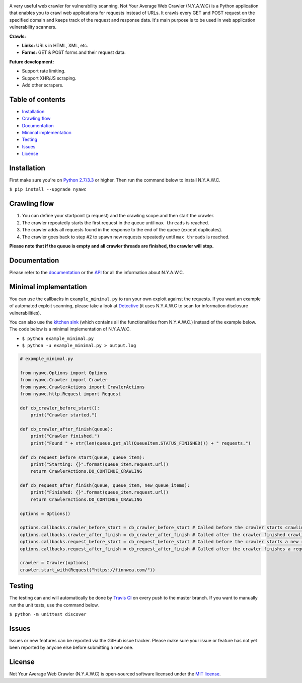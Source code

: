 .. raw:: html

    <p align="center">

.. image:: https://tijme.github.io/not-your-average-web-crawler/latest/_static/img/logo.svg?pypi=png.from.svg
    :width: 300px
    :height: 300px
    :alt: N.Y.A.W.C. logo
    :align: center

.. raw:: html

    <br class="title">

.. image:: https://travis-ci.org/tijme/not-your-average-web-crawler.svg?branch=master
    :target: https://travis-ci.org/tijme/not-your-average-web-crawler
    :alt: Build Status

.. image:: https://img.shields.io/pypi/pyversions/nyawc.svg
    :target: https://www.python.org/
    :alt: Python version

.. image:: https://img.shields.io/pypi/v/nyawc.svg
    :target: https://pypi.python.org/pypi/nyawc/
    :alt: PyPi version

.. image:: https://img.shields.io/pypi/l/nyawc.svg
    :target: https://github.com/tijme/not-your-average-web-crawler/blob/master/LICENSE.rst
    :alt: License: MIT

.. raw:: html

   </p>
   <h1>Not Your Average Web Crawler</h1>

A very useful web crawler for vulnerability scanning. Not Your Average Web Crawler (N.Y.A.W.C) is a Python application that enables you to crawl web applications for requests instead of URLs. It crawls every GET and POST request on the specified domain and keeps track of the request and response data. It's main purpose is to be used in web application vulnerability scanners.

**Crawls:**

-  **Links:** URLs in HTML, XML, etc.
-  **Forms:** GET & POST forms and their request data.

**Future development:**

- Support rate limiting.
- Support XHR/JS scraping.
- Add other scrapers.

Table of contents
-----------------

-  `Installation <#installation>`__
-  `Crawling flow <#crawling-flow>`__
-  `Documentation <#documentation>`__
-  `Minimal implementation <#minimal-implementation>`__
-  `Testing <#testing>`__
-  `Issues <#issues>`__
-  `License <#license>`__

Installation
------------

First make sure you're on `Python 2.7/3.3 <https://www.python.org/>`__ or higher. Then run the command below to install N.Y.A.W.C.

``$ pip install --upgrade nyawc``

Crawling flow
-------------

1. You can define your startpoint (a request) and the crawling scope and then start the crawler.
2. The crawler repeatedly starts the first request in the queue until ``max threads`` is reached.
3. The crawler adds all requests found in the response to the end of the queue (except duplicates).
4. The crawler goes back to step #2 to spawn new requests repeatedly until ``max threads`` is reached.

.. image:: https://tijme.github.io/not-your-average-web-crawler/latest/_static/img/flow.svg
   :alt: N.Y.A.W.C crawling flow

**Please note that if the queue is empty and all crawler threads are finished, the crawler will stop.**

Documentation
-------------

Please refer to the `documentation <https://tijme.github.io/not-your-average-web-crawler/>`__ or the `API <https://tijme.github.io/not-your-average-web-crawler/latest/py-modindex.html>`__ for all the information about N.Y.A.W.C.

Minimal implementation
----------------------

You can use the callbacks in ``example_minimal.py`` to run your own exploit against the requests. If you want an example of automated exploit scanning, please take a look at `Detective <https://github.com/tijme/detective>`__ (it uses N.Y.A.W.C to scan for information disclosure vulnerabilities).

You can also use the `kitchen sink <https://tijme.github.io/not-your-average-web-crawler/latest/kitchen_sink.html>`__ (which contains all the functionalities from N.Y.A.W.C.) instead of the example below. The code below is a minimal implementation of N.Y.A.W.C.

-  ``$ python example_minimal.py``
-  ``$ python -u example_minimal.py > output.log``

.. code:: python

    # example_minimal.py

    from nyawc.Options import Options
    from nyawc.Crawler import Crawler
    from nyawc.CrawlerActions import CrawlerActions
    from nyawc.http.Request import Request

    def cb_crawler_before_start():
        print("Crawler started.")

    def cb_crawler_after_finish(queue):
        print("Crawler finished.")
        print("Found " + str(len(queue.get_all(QueueItem.STATUS_FINISHED))) + " requests.")

    def cb_request_before_start(queue, queue_item):
        print("Starting: {}".format(queue_item.request.url))
        return CrawlerActions.DO_CONTINUE_CRAWLING

    def cb_request_after_finish(queue, queue_item, new_queue_items):
        print("Finished: {}".format(queue_item.request.url))
        return CrawlerActions.DO_CONTINUE_CRAWLING

    options = Options()

    options.callbacks.crawler_before_start = cb_crawler_before_start # Called before the crawler starts crawling. Default is a null route.
    options.callbacks.crawler_after_finish = cb_crawler_after_finish # Called after the crawler finished crawling. Default is a null route.
    options.callbacks.request_before_start = cb_request_before_start # Called before the crawler starts a new request. Default is a null route.
    options.callbacks.request_after_finish = cb_request_after_finish # Called after the crawler finishes a request. Default is a null route.

    crawler = Crawler(options)
    crawler.start_with(Request("https://finnwea.com/"))

Testing
-------

The testing can and will automatically be done by `Travis CI <https://travis-ci.org/tijme/not-your-average-web-crawler>`__ on every push to the master branch. If you want to manually run the unit tests, use the command below.

``$ python -m unittest discover``

Issues
------

Issues or new features can be reported via the GitHub issue tracker. Please make sure your issue or feature has not yet been reported by anyone else before submitting a new one.

License
-------

Not Your Average Web Crawler (N.Y.A.W.C) is open-sourced software licensed under the `MIT license <https://github.com/tijme/not-your-average-web-crawler/blob/master/LICENSE.rst>`__.
